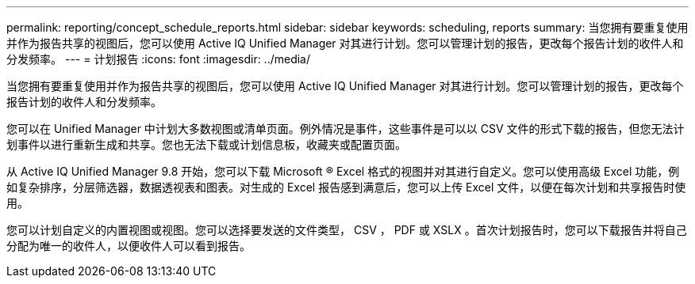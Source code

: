 ---
permalink: reporting/concept_schedule_reports.html 
sidebar: sidebar 
keywords: scheduling, reports 
summary: 当您拥有要重复使用并作为报告共享的视图后，您可以使用 Active IQ Unified Manager 对其进行计划。您可以管理计划的报告，更改每个报告计划的收件人和分发频率。 
---
= 计划报告
:icons: font
:imagesdir: ../media/


[role="lead"]
当您拥有要重复使用并作为报告共享的视图后，您可以使用 Active IQ Unified Manager 对其进行计划。您可以管理计划的报告，更改每个报告计划的收件人和分发频率。

您可以在 Unified Manager 中计划大多数视图或清单页面。例外情况是事件，这些事件是可以以 CSV 文件的形式下载的报告，但您无法计划事件以进行重新生成和共享。您也无法下载或计划信息板，收藏夹或配置页面。

从 Active IQ Unified Manager 9.8 开始，您可以下载 Microsoft ® Excel 格式的视图并对其进行自定义。您可以使用高级 Excel 功能，例如复杂排序，分层筛选器，数据透视表和图表。对生成的 Excel 报告感到满意后，您可以上传 Excel 文件，以便在每次计划和共享报告时使用。

您可以计划自定义的内置视图或视图。您可以选择要发送的文件类型， CSV ， PDF 或 XSLX 。首次计划报告时，您可以下载报告并将自己分配为唯一的收件人，以便收件人可以看到报告。

